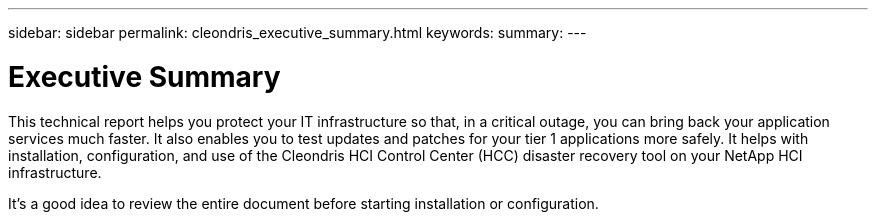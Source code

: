 ---
sidebar: sidebar
permalink: cleondris_executive_summary.html
keywords:
summary:
---

= Executive Summary
:hardbreaks:
:nofooter:
:icons: font
:linkattrs:
:imagesdir: ./media/

//
// This file was created with NDAC Version 0.9 (July 10, 2020)
//
// 2020-07-10 10:54:35.533075
//

[.lead]

This technical report helps you protect your IT infrastructure so that, in a critical outage, you can bring back your application services much faster. It also enables you to test updates and patches for your tier 1 applications more safely. It helps with installation, configuration, and use of the Cleondris HCI Control Center (HCC) disaster recovery tool on your NetApp HCI infrastructure.

It’s a good idea to review the entire document before starting installation or configuration.

